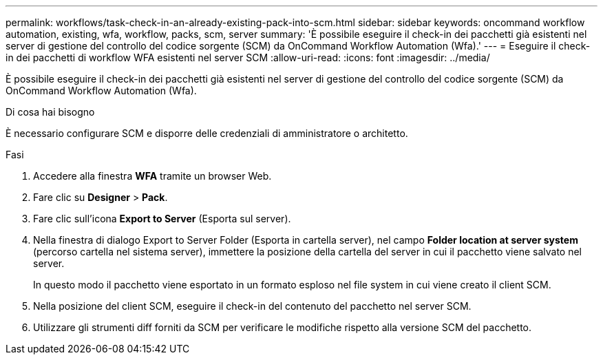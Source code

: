 ---
permalink: workflows/task-check-in-an-already-existing-pack-into-scm.html 
sidebar: sidebar 
keywords: oncommand workflow automation, existing, wfa, workflow, packs, scm, server 
summary: 'È possibile eseguire il check-in dei pacchetti già esistenti nel server di gestione del controllo del codice sorgente (SCM) da OnCommand Workflow Automation (Wfa).' 
---
= Eseguire il check-in dei pacchetti di workflow WFA esistenti nel server SCM
:allow-uri-read: 
:icons: font
:imagesdir: ../media/


[role="lead"]
È possibile eseguire il check-in dei pacchetti già esistenti nel server di gestione del controllo del codice sorgente (SCM) da OnCommand Workflow Automation (Wfa).

.Di cosa hai bisogno
È necessario configurare SCM e disporre delle credenziali di amministratore o architetto.

.Fasi
. Accedere alla finestra *WFA* tramite un browser Web.
. Fare clic su *Designer* > *Pack*.
. Fare clic sull'icona *Export to Server* (Esporta sul server).
. Nella finestra di dialogo Export to Server Folder (Esporta in cartella server), nel campo *Folder location at server system* (percorso cartella nel sistema server), immettere la posizione della cartella del server in cui il pacchetto viene salvato nel server.
+
In questo modo il pacchetto viene esportato in un formato esploso nel file system in cui viene creato il client SCM.

. Nella posizione del client SCM, eseguire il check-in del contenuto del pacchetto nel server SCM.
. Utilizzare gli strumenti diff forniti da SCM per verificare le modifiche rispetto alla versione SCM del pacchetto.

